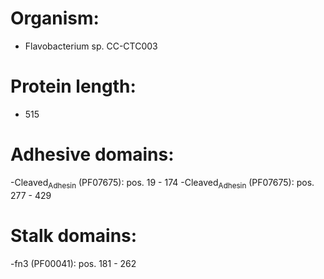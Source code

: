 * Organism:
- Flavobacterium sp. CC-CTC003
* Protein length:
- 515
* Adhesive domains:
-Cleaved_Adhesin (PF07675): pos. 19 - 174
-Cleaved_Adhesin (PF07675): pos. 277 - 429
* Stalk domains:
-fn3 (PF00041): pos. 181 - 262

